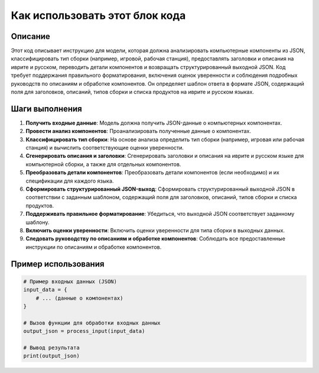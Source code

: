 Как использовать этот блок кода
=========================================================================================

Описание
-------------------------
Этот код описывает инструкцию для модели, которая должна анализировать компьютерные компоненты из JSON, классифицировать тип сборки (например, игровой, рабочая станция), предоставлять заголовки и описания на иврите и русском, переводить детали компонентов и возвращать структурированный выходной JSON. Код требует поддержания правильного форматирования, включения оценок уверенности и соблюдения подробных руководств по описаниям и обработке компонентов.  Он определяет шаблон ответа в формате JSON, содержащий поля для заголовков, описаний, типов сборки и списка продуктов на иврите и русском языках.

Шаги выполнения
-------------------------
1. **Получить входные данные**: Модель должна получить JSON-данные о компьютерных компонентах.
2. **Провести анализ компонентов**: Проанализировать полученные данные о компонентах.
3. **Классифицировать тип сборки**: На основе анализа определить тип сборки (например, игровая или рабочая станция) и вычислить соответствующие оценки уверенности.
4. **Сгенерировать описания и заголовки**: Сгенерировать заголовки и описания на иврите и русском языке для компьютерной сборки, а также для отдельных компонентов.
5. **Преобразовать детали компонентов**: Преобразовать детали компонентов (если необходимо) и их спецификации для каждого языка.
6. **Сформировать структурированный JSON-выход**: Сформировать структурированный выходной JSON в соответствии с заданным шаблоном, содержащий поля для заголовков, описаний, типов сборки и списка продуктов.
7. **Поддерживать правильное форматирование**: Убедиться, что выходной JSON соответствует заданному шаблону.
8. **Включить оценки уверенности**: Включить оценки уверенности для типа сборки в выходных данных.
9. **Следовать руководству по описаниям и обработке компонентов**: Соблюдать все предоставленные инструкции по описаниям и обработке компонентов.

Пример использования
-------------------------
.. code-block:: python

    # Пример входных данных (JSON)
    input_data = {
        # ... (данные о компонентах)
    }

    # Вызов функции для обработки входных данных
    output_json = process_input(input_data)

    # Вывод результата
    print(output_json)